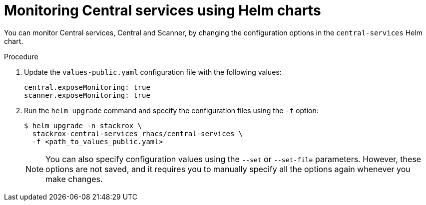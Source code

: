 // Module included in the following assemblies:
//
// * configuration/monitor-acs.adoc
:_module-type: PROCEDURE
[id="enable-monitoring-central-helm_{context}"]
= Monitoring Central services using Helm charts

[role="_abstract"]
You can monitor Central services, Central and Scanner, by changing the configuration options in the `central-services` Helm chart.

.Procedure
. Update the `values-public.yaml` configuration file with the following values:
+
[source,yaml]
----
central.exposeMonitoring: true
scanner.exposeMonitoring: true
----
. Run the `helm upgrade` command and specify the configuration files using the `-f` option:
+
[source,terminal]
----
$ helm upgrade -n stackrox \
  stackrox-central-services rhacs/central-services \
  -f <path_to_values_public.yaml>
----
+
[NOTE]
====
You can also specify configuration values using the `--set` or `--set-file` parameters. However, these options are not saved, and it requires you to manually specify all the options again whenever you make changes.
====
